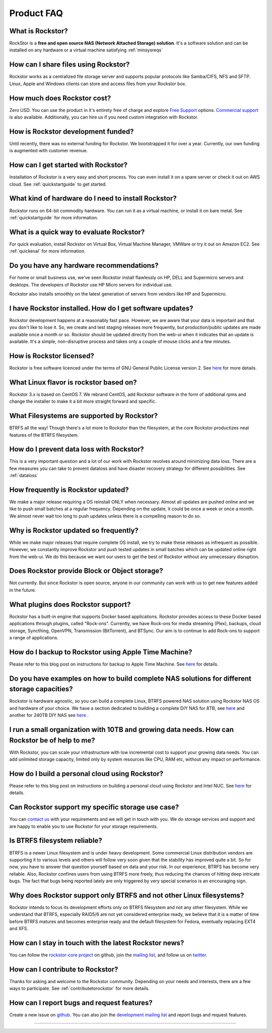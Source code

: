
Product FAQ
===========


What is Rockstor?
-----------------

RockStor is a **free and open source NAS (Network Attached Storage)
solution**. It's a software solution and can be installed on any hardware or a
virtual machine satisfying :ref:`minsysreqs`


How can I share files using Rockstor?
-------------------------------------

Rockstor works as a centralized file storage server and supports popular
protocols like Samba/CIFS, NFS and SFTP. Linux, Apple and Windows clients can
store and access files from your Rockstor box.


How much does Rockstor cost?
----------------------------

Zero USD. You can use the product in it's entirety free of charge and explore
`Free Support <http://rockstor.com/free_support.html>`_ options. `Commercial
support <http://rockstor.com/commercial_support.html>`_ is also
available. Additionally, you can hire us if you need custom integration with
Rockstor.


How is Rockstor development funded?
-----------------------------------

Until recently, there was no external funding for Rockstor. We bootstrapped it
for over a year. Currently, our own funding is augmented with customer revenue.


How can I get started with Rockstor?
------------------------------------

Installation of Rockstor is a very easy and short process. You can even install
it on a spare server or check it out on AWS cloud. See :ref:`quickstartguide` to
get started.


What kind of hardware do I need to install Rockstor?
----------------------------------------------------

Rockstor runs on 64-bit commodity hardware. You can run it as a virtual
machine, or install it on bare metal. See :ref:`quickstartguide` for more
information.


What is a quick way to evaluate Rockstor?
-----------------------------------------

For quick evaluation, install Rockstor on Virtual Box, Virtual Machine Manager, VMWare or try it out on
Amazon EC2. See :ref:`quickeval` for more information.


Do you have any hardware recommendations?
-----------------------------------------

For home or small business use, we've seen Rockstor install flawlessly on
HP, DELL and Supermicro servers and desktops. The developers of Rockstor
use HP Micro servers for individual use.

Rockstor also installs smoothly on the latest generation of servers from vendors like
HP and Supermicro.


I have Rockstor installed. How do I get software updates?
---------------------------------------------------------

Rockstor development happens at a reasonably fast pace. However, we are aware
that your data is important and that you don't like to lose it. So, we create
and test staging releases more frequently, but production/public updates are
made available once a month or so. Rockstor should be updated directly from the
web-ui when it indicates that an update is available. It's a simple,
non-disruptive process and takes only a couple of mouse clicks and a few minutes.


How is Rockstor licensed?
-------------------------

Rockstor is free software licenced under the terms of GNU General Public
License version 2. See `here <http://www.gnu.org/licenses>`_ for more details.


What Linux flavor is rockstor based on?
---------------------------------------

Rockstor 3.x is based on CentOS 7. We rebrand CentOS, add Rockstor software in
the form of additional rpms and change the installer to make it a bit more
straight forward and specific.


What Filesystems are supported by Rockstor?
-------------------------------------------

BTRFS all the way! Though there's a lot more to Rockstor than the filesystem, at
the core Rockstor productizes neat features of the BTRFS filesystem.


How do I prevent data loss with Rockstor?
-----------------------------------------

This is a very important question and a lot of our work with Rockstor revolves
around minimizing data loss. There are a few measures you can take to prevent
dataloss and have disaster recovery strategy for different possibilities. See
:ref:`dataloss`


How frequently is Rockstor updated?
-----------------------------------

We make a major release requiring a OS reinstall ONLY when necessary. Almost
all updates are pushed online and we like to push small batches at a regular
frequency. Depending on the update, it could be once a week or once a month. We
almost never wait too long to push updates unless there is a compelling reason
to do so.


Why is Rockstor updated so frequently?
--------------------------------------

While we make major releases that require complete OS install, we try to make
these releases as infrequent as possible. However, we constantly improve
Rockstor and push tested updates in small batches which can be updated online
right from the web-ui. We do this because we want our users to get the best of
Rockstor without any unnecessary disruption.


Does Rockstor provide Block or Object storage?
----------------------------------------------

Not currently. But since Rockstor is open source, anyone in our community can
work with us to get new features added in the future.


What plugins does Rockstor support?
-----------------------------------

Rockstor has a built-in engine that supports Docker based applications. Rockstor
provides access to these Docker based applications through plugins, called "Rock-ons".
Currently, we have Rock-ons for media streaming (Plex), backups, cloud storage, Syncthing, 
OpenVPN, Transmission (BitTorrent), and BTSync. Our aim is to continue to add 
Rock-ons to support a range of applications.


How do I backup to Rockstor using Apple Time Machine?
-----------------------------------------------------
 
Please refer to this blog post on instructions for backup to Apple Time Machine. See `here <http://rockstor.com/blog/uncategorized/time-machine-backups-with-rockstor/>`_ for details.


Do you have examples on how to build complete NAS solutions for different storage capacities?
---------------------------------------------------------------------------------------------

Rockstor is hardware agnostic, so you can build a complete Linux, BTRFS powered NAS solution
using Rockstor NAS OS and hardware of your choice. We have a section dedicated to building a 
complete DIY NAS for 8TB, see `here <http://rockstor.com/blog/uncategorized/8tb-rockstor-diy-nas/>`_ and 
another for 240TB DIY NAS see `here <http://rockstor.com/blog/diy-nas/rockstor-on-45-drives-aka-the-rockinator/>`_ .


I run a small organization with 10TB and growing data needs. How can Rockstor be of help to me?
-----------------------------------------------------------------------------------------------
 
With Rockstor, you can scale your infrastructure with low incremental cost to support your growing 
data needs. You can add unlimited storage capacity, limited only by system resources like CPU, RAM etc,
without any impact on performance. 


How do I build a personal cloud using Rockstor?
-----------------------------------------------

Please refer to this blog post on instructions on building a personal cloud using Rockstor and Intel NUC. See `here <http://rockstor.com/blog/tutorials/rockstor-on-the-intel-nuc/>`_ for details.


Can Rockstor support my specific storage use case?
--------------------------------------------------

You can `contact us <http://rockstor.com/feedback.html>`_ with your requirements
and we will get in touch with you. We do storage services and support
and are happy to enable you to use Rockstor for your storage requirements.


Is BTRFS filesystem reliable?
-----------------------------

BTRFS is a newer Linux filesystem and is under heavy development. Some
commercial Linux distribution vendors are supporting it to various levels and
others will follow very soon given that the stability has improved quite a
bit. So for now, you have to answer that question yourself based on data and
your risk. In our experience, BTRFS has become very reliable. Also, Rockstor
confines users from using BTRFS more freely, thus reducing the chances of
hitting deep intricate bugs. The fact that bugs being reported lately are
only triggered by very special scenarios is an encouraging sign.


Why does Rockstor support only BTRFS and not other Linux filesystems?
---------------------------------------------------------------------
 
Rockstor intends to focus its development efforts only on BTRFS filesystem and 
not any other filesystem.  While we understand that BTRFS, especially RAID5/6 are 
not yet considered enterprise ready, we believe that it is a matter of time before BTRFS 
matures and becomes enterprise ready and the default filesystem for Fedora, eventually 
replacing EXT4 and XFS.   


How can I stay in touch with the latest Rockstor news?
------------------------------------------------------

You can follow the `rockstor-core project
<https://github.com/rockstor/rockstor-core>`_ on github, join the `mailing list <https://lists.sourceforge.net/lists/listinfo/rockstor-announce>`_,
and follow us on `twitter <https://twitter.com/rockstorinc>`_.


How can I contribute to Rockstor?
---------------------------------

Thanks for asking and welcome to the Rockstor community. Depending on your
needs and interests, there are a few ways to participate. See
:ref:`contributetorockstor` for more details.


How can I report bugs and request features?
-------------------------------------------

Create a new issue on `github
<https://github.com/rockstor/rockstor-core>`_. You can also join the
`development mailing list
<https://lists.sourceforge.net/lists/listinfo/rockstor-devel>`_ and report bugs
and request features.

-------------------------------------------



